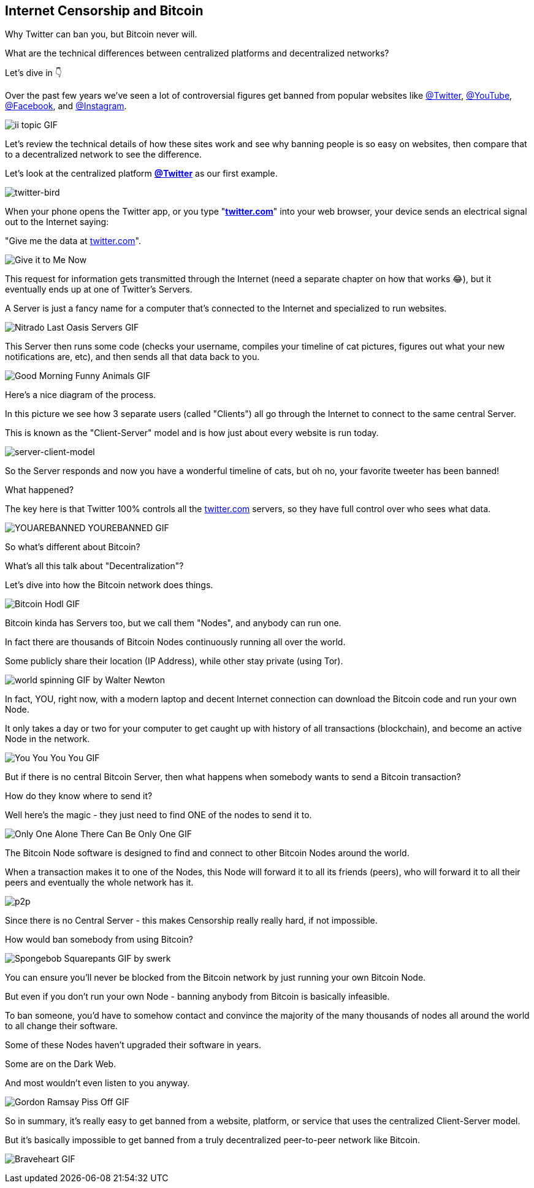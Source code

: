 == Internet Censorship and Bitcoin

Why Twitter can ban you, but Bitcoin never will.

What are the technical differences between centralized platforms and decentralized networks?

Let's dive in 👇

Over the past few years we've seen a lot of controversial figures get banned from popular websites like link:https://twitter.com/Twitter[@Twitter], link:https://twitter.com/YouTube[@YouTube], link:https://twitter.com/Facebook[@Facebook], and link:https://twitter.com/Instagram[@Instagram].

image:images/ii-topic.png[ii topic GIF]

Let's review the technical details of how these sites work and see why banning people is so easy on websites, then compare that to a decentralized network to see the difference.

Let's look at the centralized platform *link:https://twitter.com[@Twitter]* as our first example.

image:images/twitter-bird.png[twitter-bird]

When your phone opens the Twitter app, or you type "*link:https://twitter.com[twitter.com]*" into your web browser, your device sends an electrical signal out to the Internet saying:

"Give me the data at link:https://twitter.com[twitter.com]".

image:images/give-it-to-me-now.png[Give it to Me Now]

This request for information gets transmitted through the Internet (need a separate chapter on how that works 😂), but it eventually ends up at one of Twitter's Servers.

A Server is just a fancy name for a computer that's connected to the Internet and specialized to run websites.

image:images/nitrado-last-oasis-servers.png[Nitrado Last Oasis Servers GIF]

This Server then runs some code (checks your username, compiles your timeline of cat pictures, figures out what your new notifications are, etc), and then sends all that data back to you.

image:images/good-morning-funny-animals.png[Good Morning Funny Animals GIF]

Here's a nice diagram of the process.

In this picture we see how 3 separate users (called "Clients") all go through the Internet to connect to the same central Server.

This is known as the "Client-Server" model and is how just about every website is run today.

image:images/server-client-model.png[server-client-model]

So the Server responds and now you have a wonderful timeline of cats, but oh no, your favorite tweeter has been banned!

What happened?

The key here is that Twitter 100% controls all the link:https://twitter.com[twitter.com] servers, so they have full control over who sees what data.

image:images/yourebanned-yourebanned.png[YOUAREBANNED YOUREBANNED GIF]

So what's different about Bitcoin?

What's all this talk about "Decentralization"?

Let's dive into how the Bitcoin network does things.

image:images/bitcoin-hodl.png[Bitcoin Hodl GIF]

Bitcoin kinda has Servers too, but we call them "Nodes", and anybody can run one.

In fact there are thousands of Bitcoin Nodes continuously running all over the world.

Some publicly share their location (IP Address), while other stay private (using Tor).

image:images/world-spinning.png[world spinning GIF by Walter Newton]

In fact, YOU, right now, with a modern laptop and decent Internet connection can download the Bitcoin code and run your own Node.

It only takes a day or two for your computer to get caught up with history of all transactions (blockchain), and become an active Node in the network.

image:images/you-you-you-you.png[You You You You GIF]

But if there is no central Bitcoin Server, then what happens when somebody wants to send a Bitcoin transaction?

How do they know where to send it?

Well here's the magic - they just need to find ONE of the nodes to send it to.

image:images/only-one.png[Only One Alone There Can Be Only One GIF]

The Bitcoin Node software is designed to find and connect to other Bitcoin Nodes around the world.

When a transaction makes it to one of the Nodes, this Node will forward it to all its friends (peers), who will forward it to all their peers and eventually the whole network has it.

image:images/p2p.png[p2p]

Since there is no Central Server - this makes Censorship really really hard, if not impossible.

How would ban somebody from using Bitcoin?

image:images/spongebob-squarepants.png[Spongebob Squarepants GIF by swerk]

You can ensure you'll never be blocked from the Bitcoin network by just running your own Bitcoin Node.

But even if you don't run your own Node - banning anybody from Bitcoin is basically infeasible.

To ban someone, you'd have to somehow contact and convince the majority of the many thousands of nodes all around the world to all change their software.

Some of these Nodes haven't upgraded their software in years.

Some are on the Dark Web.

And most wouldn't even listen to you anyway.

image:images/gordan-ramsay-piss-off.png[Gordon Ramsay Piss Off GIF]

So in summary, it's really easy to get banned from a website, platform, or service that uses the centralized Client-Server model.

But it's basically impossible to get banned from a truly decentralized peer-to-peer network like Bitcoin.

image:images/braveheart.png[Braveheart GIF]
